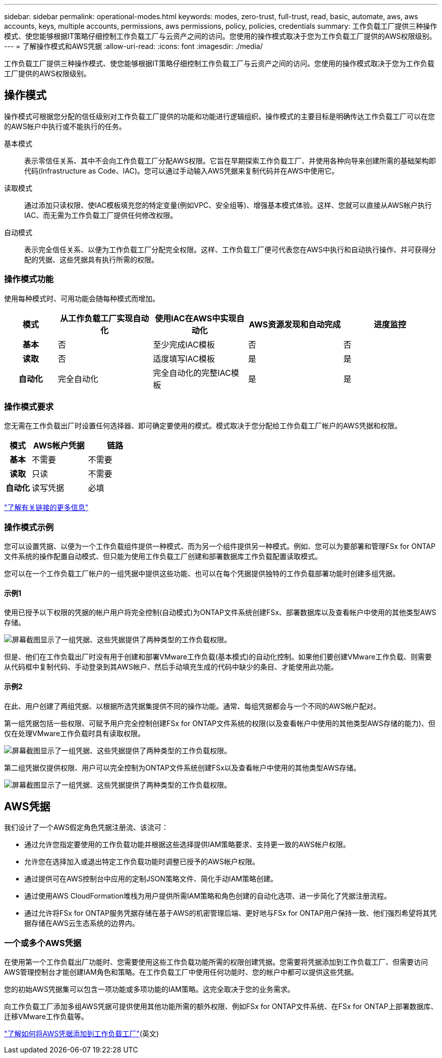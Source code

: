 ---
sidebar: sidebar 
permalink: operational-modes.html 
keywords: modes, zero-trust, full-trust, read, basic, automate, aws, aws accounts, keys, multiple accounts, permissions, aws permissions, policy, policies, credentials 
summary: 工作负载工厂提供三种操作模式、使您能够根据IT策略仔细控制工作负载工厂与云资产之间的访问。您使用的操作模式取决于您为工作负载工厂提供的AWS权限级别。 
---
= 了解操作模式和AWS凭据
:allow-uri-read: 
:icons: font
:imagesdir: ./media/


[role="lead"]
工作负载工厂提供三种操作模式、使您能够根据IT策略仔细控制工作负载工厂与云资产之间的访问。您使用的操作模式取决于您为工作负载工厂提供的AWS权限级别。



== 操作模式

操作模式可根据您分配的信任级别对工作负载工厂提供的功能和功能进行逻辑组织。操作模式的主要目标是明确传达工作负载工厂可以在您的AWS帐户中执行或不能执行的任务。

基本模式:: 表示零信任关系、其中不会向工作负载工厂分配AWS权限。它旨在早期探索工作负载工厂、并使用各种向导来创建所需的基础架构即代码(Infrastructure as Code、IAC)。您可以通过手动输入AWS凭据来复制代码并在AWS中使用它。
读取模式:: 通过添加只读权限、使IAC模板填充您的特定变量(例如VPC、安全组等)、增强基本模式体验。这样、您就可以直接从AWS帐户执行IAC、而无需为工作负载工厂提供任何修改权限。
自动模式:: 表示完全信任关系、以便为工作负载工厂分配完全权限。这样、工作负载工厂便可代表您在AWS中执行和自动执行操作、并可获得分配的凭据、这些凭据具有执行所需的权限。




=== 操作模式功能

使用每种模式时、可用功能会随每种模式而增加。

[cols="12h,22,22,22,22"]
|===
| 模式 | 从工作负载工厂实现自动化 | 使用IAC在AWS中实现自动化 | AWS资源发现和自动完成 | 进度监控 


| 基本 | 否 | 至少完成IAC模板 | 否 | 否 


| 读取 | 否 | 适度填写IAC模板 | 是 | 是 


| 自动化 | 完全自动化 | 完全自动化的完整IAC模板 | 是 | 是 
|===


=== 操作模式要求

您无需在工作负载出厂时设置任何选择器、即可确定要使用的模式。模式取决于您分配给工作负载工厂帐户的AWS凭据和权限。

[cols="16h,35,35"]
|===
| 模式 | AWS帐户凭据 | 链路 


| 基本 | 不需要 | 不需要 


| 读取 | 只读 | 不需要 


| 自动化 | 读写凭据 | 必填 
|===
https://docs.netapp.com/us-en/workload-fsx-ontap/links-overview.html["了解有关链接的更多信息"^]



=== 操作模式示例

您可以设置凭据、以便为一个工作负载组件提供一种模式、而为另一个组件提供另一种模式。例如、您可以为要部署和管理FSx for ONTAP文件系统的操作配置自动模式、但只能为使用工作负载工厂创建和部署数据库工作负载配置读取模式。

您可以在一个工作负载工厂帐户的一组凭据中提供这些功能、也可以在每个凭据提供独特的工作负载部署功能时创建多组凭据。



==== 示例1

使用已授予以下权限的凭据的帐户用户将完全控制(自动模式)为ONTAP文件系统创建FSx、部署数据库以及查看帐户中使用的其他类型AWS存储。

image:screenshot-credentials1.png["屏幕截图显示了一组凭据、这些凭据提供了两种类型的工作负载权限。"]

但是、他们在工作负载出厂时没有用于创建和部署VMware工作负载(基本模式)的自动化控制。如果他们要创建VMware工作负载、则需要从代码框中复制代码、手动登录到其AWS帐户、然后手动填充生成的代码中缺少的条目、才能使用此功能。



==== 示例2

在此、用户创建了两组凭据、以根据所选凭据集提供不同的操作功能。通常、每组凭据都会与一个不同的AWS帐户配对。

第一组凭据包括一些权限、可赋予用户完全控制创建FSx for ONTAP文件系统的权限(以及查看帐户中使用的其他类型AWS存储的能力)、但仅在处理VMware工作负载时具有读取权限。

image:screenshot-credentials-comparison-example-1.png["屏幕截图显示了一组凭据、这些凭据提供了两种类型的工作负载权限。"]

第二组凭据仅提供权限、用户可以完全控制为ONTAP文件系统创建FSx以及查看帐户中使用的其他类型AWS存储。

image:screenshot-credentials-comparison-example-2.png["屏幕截图显示了一组凭据、这些凭据提供了两种类型的工作负载权限。"]



== AWS凭据

我们设计了一个AWS假定角色凭据注册流、该流可：

* 通过允许您指定要使用的工作负载功能并根据这些选择提供IAM策略要求、支持更一致的AWS帐户权限。
* 允许您在选择加入或退出特定工作负载功能时调整已授予的AWS帐户权限。
* 通过提供可在AWS控制台中应用的定制JSON策略文件、简化手动IAM策略创建。
* 通过使用AWS CloudFormation堆栈为用户提供所需IAM策略和角色创建的自动化选项、进一步简化了凭据注册流程。
* 通过允许将FSx for ONTAP服务凭据存储在基于AWS的机密管理后端、更好地与FSx for ONTAP用户保持一致、他们强烈希望将其凭据存储在AWS云生态系统的边界内。




=== 一个或多个AWS凭据

在使用第一个工作负载出厂功能时、您需要使用这些工作负载功能所需的权限创建凭据。您需要将凭据添加到工作负载工厂、但需要访问AWS管理控制台才能创建IAM角色和策略。在工作负载工厂中使用任何功能时、您的帐户中都可以提供这些凭据。

您的初始AWS凭据集可以包含一项功能或多项功能的IAM策略。这完全取决于您的业务需求。

向工作负载工厂添加多组AWS凭据可提供使用其他功能所需的额外权限、例如FSx for ONTAP文件系统、在FSx for ONTAP上部署数据库、迁移VMware工作负载等。

link:add-credentials.html["了解如何将AWS凭据添加到工作负载工厂"](英文)
